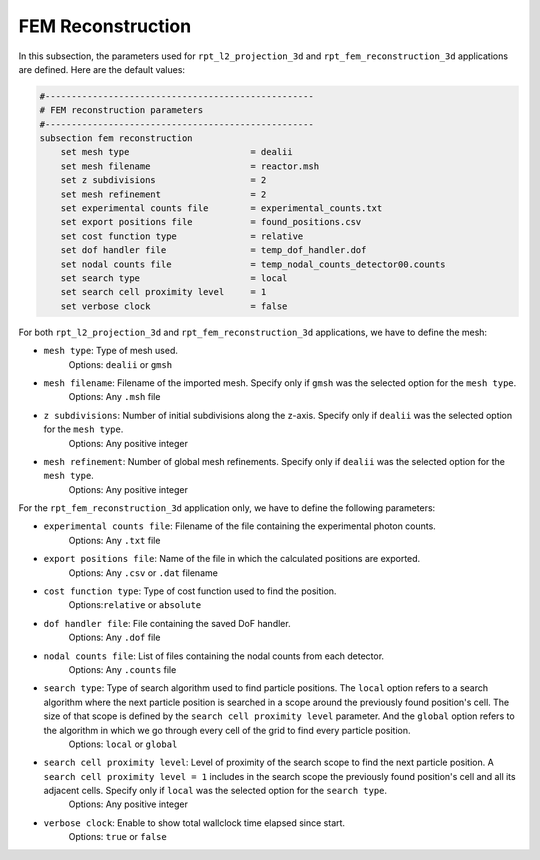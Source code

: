 FEM Reconstruction
-------------------

In this subsection, the parameters used for ``rpt_l2_projection_3d`` and ``rpt_fem_reconstruction_3d`` applications are defined.
Here are the default values:

.. code-block:: text

    #---------------------------------------------------
    # FEM reconstruction parameters
    #---------------------------------------------------
    subsection fem reconstruction
        set mesh type                       = dealii
        set mesh filename                   = reactor.msh
        set z subdivisions                  = 2
        set mesh refinement                 = 2
        set experimental counts file        = experimental_counts.txt
        set export positions file           = found_positions.csv
        set cost function type              = relative
        set dof handler file                = temp_dof_handler.dof
        set nodal counts file               = temp_nodal_counts_detector00.counts
        set search type                     = local
        set search cell proximity level     = 1
        set verbose clock                   = false

For both ``rpt_l2_projection_3d`` and ``rpt_fem_reconstruction_3d`` applications, we have to define the mesh:

- ``mesh type``: Type of mesh used.
    Options: ``dealii`` or ``gmsh``
- ``mesh filename``: Filename of the imported mesh. Specify only if ``gmsh`` was the selected option for the ``mesh type``.
    Options: Any ``.msh`` file
- ``z subdivisions``: Number of initial subdivisions along the z-axis. Specify only if ``dealii`` was the selected option for the ``mesh type``.
    Options: Any positive integer
- ``mesh refinement``: Number of global mesh refinements. Specify only if ``dealii`` was the selected option for the ``mesh type``.
    Options: Any positive integer

For the ``rpt_fem_reconstruction_3d`` application only, we have to define the following parameters:

- ``experimental counts file``: Filename of the file containing the experimental photon counts.
    Options: Any ``.txt`` file
- ``export positions file``: Name of the file in which the calculated positions are exported.
    Options: Any ``.csv`` or ``.dat`` filename
- ``cost function type``: Type of cost function used to find the position.
    Options:``relative`` or ``absolute``
- ``dof handler file``: File containing the saved DoF handler.
    Options: Any ``.dof`` file
- ``nodal counts file``: List of files containing the nodal counts from each detector.
    Options: Any ``.counts`` file
- ``search type``: Type of search algorithm used to find particle positions. The ``local`` option refers to a search algorithm where the next particle position is searched in a scope around the previously found position's cell. The size of that scope is defined by the ``search cell proximity level`` parameter. And the ``global`` option refers to the algorithm  in which we go through every cell of the grid to find every particle position.
    Options: ``local`` or ``global``
- ``search cell proximity level``: Level of proximity of the search scope to find the next particle position. A ``search cell proximity level = 1`` includes in the search scope the previously found position's cell and all its adjacent cells. Specify only if ``local`` was the selected option for the ``search type``.
    Options: Any positive integer
- ``verbose clock``: Enable to show total wallclock time elapsed since start.
    Options: ``true`` or ``false``